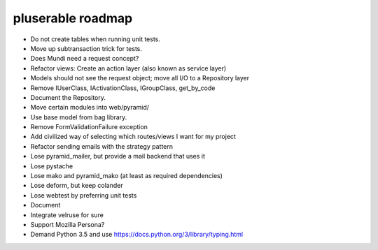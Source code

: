 ==================
pluserable roadmap
==================

- Do not create tables when running unit tests.
- Move up subtransaction trick for tests.
- Does Mundi need a request concept?
- Refactor views: Create an action layer (also known as service layer)
- Models should not see the request object; move all I/O to a Repository layer
- Remove IUserClass, IActivationClass, IGroupClass, get_by_code
- Document the Repository.
- Move certain modules into web/pyramid/
- Use base model from bag library.
- Remove FormValidationFailure exception
- Add civilized way of selecting which routes/views I want for my project
- Refactor sending emails with the strategy pattern
- Lose pyramid_mailer, but provide a mail backend that uses it
- Lose pystache
- Lose mako and pyramid_mako (at least as required dependencies)
- Lose deform, but keep colander
- Lose webtest by preferring unit tests

- Document

- Integrate velruse for sure
- Support Mozilla Persona?
- Demand Python 3.5 and use https://docs.python.org/3/library/typing.html
